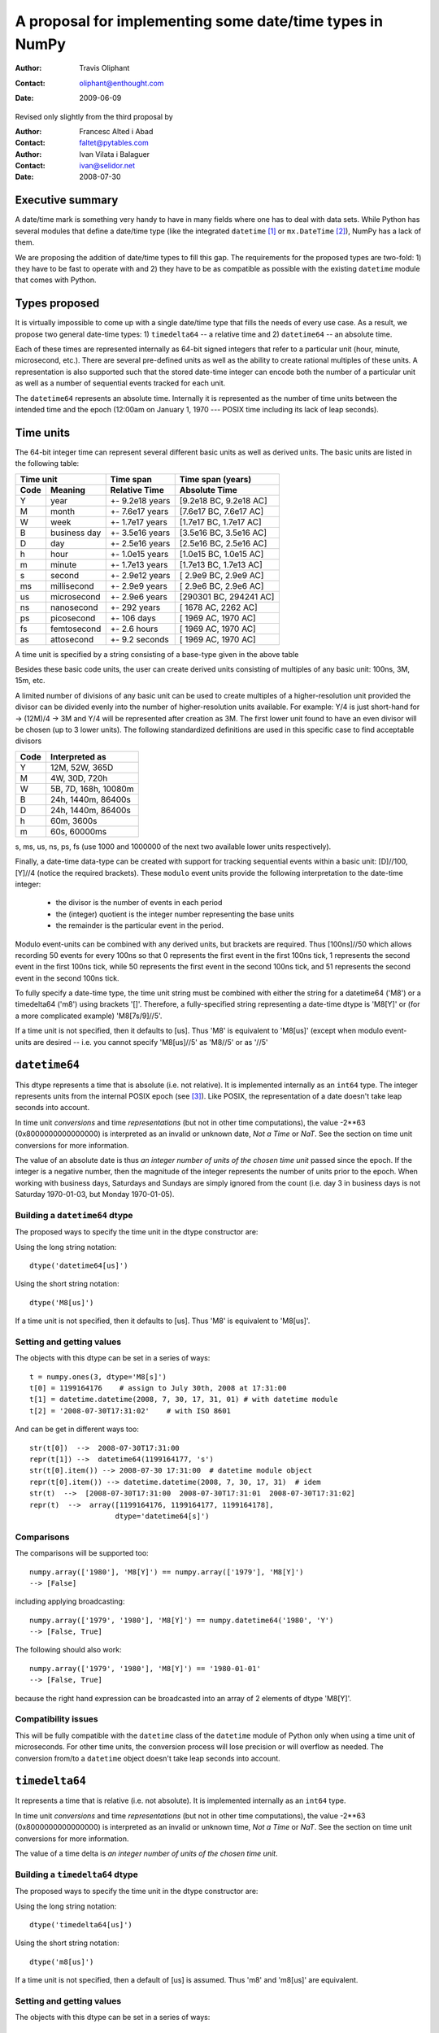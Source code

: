 ====================================================================
 A proposal for implementing some date/time types in NumPy
====================================================================

:Author: Travis Oliphant
:Contact: oliphant@enthought.com
:Date: 2009-06-09

Revised only slightly from the third proposal by

:Author: Francesc Alted i Abad
:Contact: faltet@pytables.com
:Author: Ivan Vilata i Balaguer
:Contact: ivan@selidor.net
:Date: 2008-07-30


Executive summary
=================

A date/time mark is something very handy to have in many fields where
one has to deal with data sets.  While Python has several modules that
define a date/time type (like the integrated ``datetime`` [1]_ or
``mx.DateTime`` [2]_), NumPy has a lack of them.

We are proposing the addition of date/time types to fill this gap.
The requirements for the proposed types are two-fold: 1) they have
to be fast to operate with and 2) they have to be as compatible as
possible with the existing ``datetime`` module that comes with Python.


Types proposed
==============

It is virtually impossible to come up with a single date/time type
that fills the needs of every use case.  As a result, we propose two
general date-time types: 1) ``timedelta64`` -- a relative time and 2)
``datetime64`` -- an absolute time.

Each of these times are represented internally as 64-bit signed
integers that refer to a particular unit (hour, minute, microsecond,
etc.).  There are several pre-defined units as well as the ability to
create rational multiples of these units.  A representation is also
supported such that the stored date-time integer can encode both the
number of a particular unit as well as a number of sequential events
tracked for each unit.

The ``datetime64`` represents an absolute time.  Internally it is
represented as the number of time units between the intended time and
the epoch (12:00am on January 1, 1970 --- POSIX time including its
lack of leap seconds).

.. Important:  The information that provides meaning to the integers stored in
   the date/time dtypes are stored as metadata which is a new feature to be
   added to the dtype object.

Time units
===========

The 64-bit integer time can represent several different basic units as
well as derived units.  The basic units are listed in the following
table:

======== ================ ======================= ==========================
      Time unit               Time span              Time span (years)
------------------------- ----------------------- --------------------------
  Code       Meaning         Relative Time             Absolute Time
======== ================ ======================= ==========================
   Y       year             +- 9.2e18 years         [9.2e18 BC, 9.2e18 AC]
   M       month            +- 7.6e17 years         [7.6e17 BC, 7.6e17 AC]
   W       week             +- 1.7e17 years         [1.7e17 BC, 1.7e17 AC]
   B       business day     +- 3.5e16 years         [3.5e16 BC, 3.5e16 AC]
   D       day              +- 2.5e16 years         [2.5e16 BC, 2.5e16 AC]
   h       hour             +- 1.0e15 years         [1.0e15 BC, 1.0e15 AC]
   m       minute           +- 1.7e13 years         [1.7e13 BC, 1.7e13 AC]
   s       second           +- 2.9e12 years         [ 2.9e9 BC,  2.9e9 AC]
   ms      millisecond      +- 2.9e9 years          [ 2.9e6 BC,  2.9e6 AC]
   us      microsecond      +- 2.9e6 years          [290301 BC, 294241 AC]
   ns      nanosecond       +- 292 years            [  1678 AC,   2262 AC]
   ps      picosecond       +- 106 days             [  1969 AC,   1970 AC]
   fs      femtosecond      +- 2.6 hours            [  1969 AC,   1970 AC]
   as      attosecond       +- 9.2 seconds          [  1969 AC,   1970 AC]
======== ================ ======================= ==========================

A time unit is specified by a string consisting of a base-type given in
the above table

Besides these basic code units, the user can create derived units
consisting of multiples of any basic unit: 100ns, 3M, 15m, etc.

A limited number of divisions of any basic unit can be used to create
multiples of a higher-resolution unit provided the divisor can be
divided evenly into the number of higher-resolution units available.
For example: Y/4 is just short-hand for -> (12M)/4 -> 3M and Y/4 will be
represented after creation as 3M.  The first lower unit found to have an
even divisor will be chosen (up to 3 lower units).  The following
standardized definitions are used in this specific case to find
acceptable divisors

====== ====================
 Code    Interpreted as
====== ====================
Y      12M, 52W, 365D
M      4W, 30D, 720h
W      5B, 7D, 168h, 10080m
B      24h, 1440m, 86400s
D      24h, 1440m, 86400s
h      60m, 3600s
m      60s, 60000ms
====== ====================

s, ms, us, ns, ps, fs (use 1000 and 1000000 of the next two available
lower units respectively).

Finally, a date-time data-type can be created with support for tracking
sequential events within a basic unit: [D]//100, [Y]//4 (notice the
required brackets).  These ``modulo`` event units provide the following
interpretation to the date-time integer:

   * the divisor is the number of events in each period
   * the (integer) quotient is the integer number representing the base units
   * the remainder is the particular event in the period.

Modulo event-units can be combined with any derived units, but brackets
are required.  Thus [100ns]//50 which allows recording 50 events for
every 100ns so that 0 represents the first event in the first 100ns
tick, 1 represents the second event in the first 100ns tick, while 50
represents the first event in the second 100ns tick, and 51 represents
the second event in the second 100ns tick.

To fully specify a date-time type, the time unit string must be
combined with either the string for a datetime64 ('M8') or a
timedelta64 ('m8') using brackets '[]'.  Therefore, a fully-specified
string representing a date-time dtype is 'M8[Y]' or (for a more
complicated example) 'M8[7s/9]//5'.

If a time unit is not specified, then it defaults to [us].  Thus 'M8' is
equivalent to 'M8[us]' (except when modulo event-units are desired --
i.e. you cannot specify 'M8[us]//5' as 'M8//5' or as '//5'

``datetime64``
==============

This dtype represents a time that is absolute (i.e. not relative).  It
is implemented internally as an ``int64`` type.  The integer represents
units from the internal POSIX epoch (see [3]_). Like POSIX, the
representation of a date doesn't take leap seconds into account.

In time unit *conversions* and time *representations* (but not in other
time computations), the value -2**63 (0x8000000000000000) is interpreted
as an invalid or unknown date, *Not a Time* or *NaT*.  See the section
on time unit conversions for more information.

The value of an absolute date is thus *an integer number of units of
the chosen time unit* passed since the epoch.  If the integer is a
negative number, then the magnitude of the integer represents the
number of units prior to the epoch.  When working with business days,
Saturdays and Sundays are simply ignored from the count (i.e. day 3 in
business days is not Saturday 1970-01-03, but Monday 1970-01-05).

Building a ``datetime64`` dtype
--------------------------------

The proposed ways to specify the time unit in the dtype constructor are:

Using the long string notation::

  dtype('datetime64[us]')

Using the short string notation::

  dtype('M8[us]')

If a time unit is not specified, then it defaults to [us].  Thus 'M8'
is equivalent to 'M8[us]'.


Setting and getting values
---------------------------

The objects with this dtype can be set in a series of ways::

  t = numpy.ones(3, dtype='M8[s]')
  t[0] = 1199164176    # assign to July 30th, 2008 at 17:31:00
  t[1] = datetime.datetime(2008, 7, 30, 17, 31, 01) # with datetime module
  t[2] = '2008-07-30T17:31:02'    # with ISO 8601

And can be get in different ways too::

  str(t[0])  -->  2008-07-30T17:31:00
  repr(t[1]) -->  datetime64(1199164177, 's')
  str(t[0].item()) --> 2008-07-30 17:31:00  # datetime module object
  repr(t[0].item()) --> datetime.datetime(2008, 7, 30, 17, 31)  # idem
  str(t)  -->  [2008-07-30T17:31:00  2008-07-30T17:31:01  2008-07-30T17:31:02]
  repr(t)  -->  array([1199164176, 1199164177, 1199164178],
                      dtype='datetime64[s]')

Comparisons
------------

The comparisons will be supported too::

  numpy.array(['1980'], 'M8[Y]') == numpy.array(['1979'], 'M8[Y]')
  --> [False]

including applying broadcasting::

  numpy.array(['1979', '1980'], 'M8[Y]') == numpy.datetime64('1980', 'Y')
  --> [False, True]

The following should also work::

  numpy.array(['1979', '1980'], 'M8[Y]') == '1980-01-01'
  --> [False, True]

because the right hand expression can be broadcasted into an array of 2
elements of dtype 'M8[Y]'.

Compatibility issues
---------------------

This will be fully compatible with the ``datetime`` class of the
``datetime`` module of Python only when using a time unit of
microseconds.  For other time units, the conversion process will lose
precision or will overflow as needed.  The conversion from/to a
``datetime`` object doesn't take leap seconds into account.


``timedelta64``
===============

It represents a time that is relative (i.e. not absolute).  It is
implemented internally as an ``int64`` type.

In time unit *conversions* and time *representations* (but not in other
time computations), the value -2**63 (0x8000000000000000) is interpreted
as an invalid or unknown time, *Not a Time* or *NaT*.  See the section
on time unit conversions for more information.

The value of a time delta is *an integer number of units of the
chosen time unit*.

Building a ``timedelta64`` dtype
---------------------------------

The proposed ways to specify the time unit in the dtype constructor are:

Using the long string notation::

  dtype('timedelta64[us]')

Using the short string notation::

  dtype('m8[us]')

If a time unit is not specified, then a default of [us] is assumed.
Thus 'm8' and 'm8[us]' are equivalent.

Setting and getting values
---------------------------

The objects with this dtype can be set in a series of ways::

  t = numpy.ones(3, dtype='m8[ms]')
  t[0] = 12    # assign to 12 ms
  t[1] = datetime.timedelta(0, 0, 13000)   # 13 ms
  t[2] = '0:00:00.014'    # 14 ms

And can be get in different ways too::

  str(t[0])  -->  0:00:00.012
  repr(t[1]) -->  timedelta64(13, 'ms')
  str(t[0].item()) --> 0:00:00.012000   # datetime module object
  repr(t[0].item()) --> datetime.timedelta(0, 0, 12000)  # idem
  str(t)     -->  [0:00:00.012  0:00:00.014  0:00:00.014]
  repr(t)    -->  array([12, 13, 14], dtype="timedelta64[ms]")

Comparisons
------------

The comparisons will be supported too::

  numpy.array([12, 13, 14], 'm8[ms]') == numpy.array([12, 13, 13], 'm8[ms]')
  --> [True, True, False]

or by applying broadcasting::

  numpy.array([12, 13, 14], 'm8[ms]') == numpy.timedelta64(13, 'ms')
  --> [False, True, False]

The following should work too::

  numpy.array([12, 13, 14], 'm8[ms]') == '0:00:00.012'
  --> [True, False, False]

because the right hand expression can be broadcasted into an array of 3
elements of dtype 'm8[ms]'.

Compatibility issues
---------------------

This will be fully compatible with the ``timedelta`` class of the
``datetime`` module of Python only when using a time unit of
microseconds.  For other units, the conversion process will loose
precision or will overflow as needed.


Examples of use
===============

Here is an example of use for the ``datetime64``::

  In [5]: numpy.datetime64(42, 'us')
  Out[5]: datetime64(42, 'us')

  In [6]: print numpy.datetime64(42, 'us')
  1970-01-01T00:00:00.000042  # representation in ISO 8601 format

  In [7]: print numpy.datetime64(367.7, 'D')  # decimal part is lost
  1971-01-02  # still ISO 8601 format

  In [8]: numpy.datetime('2008-07-18T12:23:18', 'm')  # from ISO 8601
  Out[8]: datetime64(20273063, 'm')

  In [9]: print numpy.datetime('2008-07-18T12:23:18', 'm')
  Out[9]: 2008-07-18T12:23

  In [10]: t = numpy.zeros(5, dtype="datetime64[ms]")

  In [11]: t[0] = datetime.datetime.now()  # setter in action

  In [12]: print t
  [2008-07-16T13:39:25.315  1970-01-01T00:00:00.000
   1970-01-01T00:00:00.000  1970-01-01T00:00:00.000
   1970-01-01T00:00:00.000]

  In [13]: repr(t)
  Out[13]: array([267859210457, 0, 0, 0, 0], dtype="datetime64[ms]")

  In [14]: t[0].item()     # getter in action
  Out[14]: datetime.datetime(2008, 7, 16, 13, 39, 25, 315000)

  In [15]: print t.dtype
  dtype('datetime64[ms]')

And here it goes an example of use for the ``timedelta64``::

  In [5]: numpy.timedelta64(10, 'us')
  Out[5]: timedelta64(10, 'us')

  In [6]: print numpy.timedelta64(10, 'us')
  0:00:00.000010

  In [7]: print numpy.timedelta64(3600.2, 'm')  # decimal part is lost
  2 days, 12:00

  In [8]: t1 = numpy.zeros(5, dtype="datetime64[ms]")

  In [9]: t2 = numpy.ones(5, dtype="datetime64[ms]")

  In [10]: t = t2 - t1

  In [11]: t[0] = datetime.timedelta(0, 24)  # setter in action

  In [12]: print t
  [0:00:24.000  0:00:01.000  0:00:01.000  0:00:01.000  0:00:01.000]

  In [13]: print repr(t)
  Out[13]: array([24000, 1, 1, 1, 1], dtype="timedelta64[ms]")

  In [14]: t[0].item()     # getter in action
  Out[14]: datetime.timedelta(0, 24)

  In [15]: print t.dtype
  dtype('timedelta64[s]')


Operating with date/time arrays
===============================

``datetime64`` vs ``datetime64``
--------------------------------

The only arithmetic operation allowed between absolute dates is
subtraction::

  In [10]: numpy.ones(3, "M8[s]") - numpy.zeros(3, "M8[s]")
  Out[10]: array([1, 1, 1], dtype=timedelta64[s])

But not other operations::

  In [11]: numpy.ones(3, "M8[s]") + numpy.zeros(3, "M8[s]")
  TypeError: unsupported operand type(s) for +: 'numpy.ndarray' and 'numpy.ndarray'

Comparisons between absolute dates are allowed.

Casting rules
~~~~~~~~~~~~~

When operating (basically, only the subtraction will be allowed) two
absolute times with different unit times, the outcome would be to raise
an exception.  This is because the ranges and time-spans of the different
time units can be very different, and it is not clear at all what time
unit will be preferred for the user.  For example, this should be
allowed::

  >>> numpy.ones(3, dtype="M8[Y]") - numpy.zeros(3, dtype="M8[Y]")
  array([1, 1, 1], dtype="timedelta64[Y]")

But the next should not::

  >>> numpy.ones(3, dtype="M8[Y]") - numpy.zeros(3, dtype="M8[ns]")
  raise numpy.IncompatibleUnitError  # what unit to choose?


``datetime64`` vs ``timedelta64``
---------------------------------

It will be possible to add and subtract relative times from absolute
dates::

  In [10]: numpy.zeros(5, "M8[Y]") + numpy.ones(5, "m8[Y]")
  Out[10]: array([1971, 1971, 1971, 1971, 1971], dtype=datetime64[Y])

  In [11]: numpy.ones(5, "M8[Y]") - 2 * numpy.ones(5, "m8[Y]")
  Out[11]: array([1969, 1969, 1969, 1969, 1969], dtype=datetime64[Y])

But not other operations::

  In [12]: numpy.ones(5, "M8[Y]") * numpy.ones(5, "m8[Y]")
  TypeError: unsupported operand type(s) for *: 'numpy.ndarray' and 'numpy.ndarray'

Casting rules
~~~~~~~~~~~~~

In this case the absolute time should have priority for determining the
time unit of the outcome.  That would represent what the people wants to
do most of the times.  For example, this would allow to do::

  >>> series = numpy.array(['1970-01-01', '1970-02-01', '1970-09-01'],
  dtype='datetime64[D]')
  >>> series2 = series + numpy.timedelta(1, 'Y')  # Add 2 relative years
  >>> series2
  array(['1972-01-01', '1972-02-01', '1972-09-01'],
  dtype='datetime64[D]')  # the 'D'ay time unit has been chosen


``timedelta64`` vs ``timedelta64``
----------------------------------

Finally, it will be possible to operate with relative times as if they
were regular int64 dtypes *as long as* the result can be converted back
into a ``timedelta64``::

  In [10]: numpy.ones(3, 'm8[us]')
  Out[10]: array([1, 1, 1], dtype="timedelta64[us]")

  In [11]: (numpy.ones(3, 'm8[M]') + 2) ** 3
  Out[11]: array([27, 27, 27], dtype="timedelta64[M]")

But::

  In [12]: numpy.ones(5, 'm8') + 1j
  TypeError: the result cannot be converted into a ``timedelta64``

Casting rules
~~~~~~~~~~~~~

When combining two ``timedelta64`` dtypes with different time units the
outcome will be the shorter of both ("keep the precision" rule).  For
example::

  In [10]: numpy.ones(3, 'm8[s]') + numpy.ones(3, 'm8[m]')
  Out[10]: array([61, 61, 61],  dtype="timedelta64[s]")

However, due to the impossibility to know the exact duration of a
relative year or a relative month, when these time units appear in one
of the operands, the operation will not be allowed::

  In [11]: numpy.ones(3, 'm8[Y]') + numpy.ones(3, 'm8[D]')
  raise numpy.IncompatibleUnitError  # how to convert relative years to days?

In order to being able to perform the above operation a new NumPy
function, called ``change_timeunit`` is proposed.  Its signature will
be::

  change_timeunit(time_object, new_unit, reference)

where 'time_object' is the time object whose unit is to be changed,
'new_unit' is the desired new time unit, and 'reference' is an absolute
date (NumPy datetime64 scalar) that will be used to allow the conversion
of relative times in case of using time units with an uncertain number
of smaller time units (relative years or months cannot be expressed in
days).

With this, the above operation can be done as follows::

  In [10]: t_years = numpy.ones(3, 'm8[Y]')

  In [11]: t_days = numpy.change_timeunit(t_years, 'D', '2001-01-01')

  In [12]: t_days + numpy.ones(3, 'm8[D]')
  Out[12]: array([366, 366, 366],  dtype="timedelta64[D]")


dtype vs time units conversions
===============================

For changing the date/time dtype of an existing array, we propose to use
the ``.astype()`` method.  This will be mainly useful for changing time
units.

For example, for absolute dates::

  In[10]: t1 = numpy.zeros(5, dtype="datetime64[s]")

  In[11]: print t1
  [1970-01-01T00:00:00  1970-01-01T00:00:00  1970-01-01T00:00:00
   1970-01-01T00:00:00  1970-01-01T00:00:00]

  In[12]: print t1.astype('datetime64[D]')
  [1970-01-01  1970-01-01  1970-01-01  1970-01-01  1970-01-01]

For relative times::

  In[10]: t1 = numpy.ones(5, dtype="timedelta64[s]")

  In[11]: print t1
  [1 1 1 1 1]

  In[12]: print t1.astype('timedelta64[ms]')
  [1000 1000 1000 1000 1000]

Changing directly from/to relative to/from absolute dtypes will not be
supported::

  In[13]: numpy.zeros(5, dtype="datetime64[s]").astype('timedelta64')
  TypeError: data type cannot be converted to the desired type

Business days have the peculiarity that they do not cover a continuous
line of time (they have gaps at weekends).  Thus, when converting from
any ordinary time to business days, it can happen that the original time
is not representable.  In that case, the result of the conversion is
*Not a Time* (*NaT*)::

  In[10]: t1 = numpy.arange(5, dtype="datetime64[D]")

  In[11]: print t1
  [1970-01-01  1970-01-02  1970-01-03  1970-01-04  1970-01-05]

  In[12]: t2 = t1.astype("datetime64[B]")

  In[13]: print t2  # 1970 begins in a Thursday
  [1970-01-01  1970-01-02  NaT  NaT  1970-01-05]

When converting back to ordinary days, NaT values are left untouched
(this happens in all time unit conversions)::

  In[14]: t3 = t2.astype("datetime64[D]")

  In[13]: print t3
  [1970-01-01  1970-01-02  NaT  NaT  1970-01-05]

Necessary changes to NumPy
==========================

In order to facilitate the addition of the date-time data-types a few changes
to NumPy were made:

Addition of metadata to dtypes
------------------------------

All data-types now have a metadata dictionary. It can be set using the
metadata keyword during construction of the object.

Date-time data-types will place the word "__frequency__" in the meta-data
dictionary containing a 4-tuple with the following parameters.

(basic unit string (str),
 number of multiples (int),
 number of sub-divisions (int),
 number of events (int)).

Simple time units like 'D' for days will thus be specified by ('D', 1, 1, 1) in
the "__frequency__" key of the metadata.  More complicated time units (like '[2W/5]//50') will be indicated by ('D', 2, 5, 50).

The "__frequency__" key is reserved for metadata and cannot be set with a
dtype constructor.


Ufunc interface extension
-------------------------

ufuncs that have datetime and timedelta arguments can use the Python API
during ufunc calls (to raise errors).

There is a new ufunc C-API call to set the data for a particular
function pointer (for a particular set of data-types) to be the list of arrays
passed in to the ufunc.

Array Intervace Extensions
--------------------------

The array interface is extended to both handle datetime and timedelta
typestr (including extended notation).

In addition, the typestr element of the __array_interface__ can be a tuple
as long as the version string is 4.  The tuple is
('typestr', metadata dictionary).

This extension to the typestr concept extends to the descr portion of
the __array_interface__.  Thus, the second element in the tuple of a
list of tuples describing a data-format can itself be a tuple of
('typestr', metadata dictionary).


Final considerations
====================

Why the fractional time and events: [3Y/12]//50
-----------------------------------------------

It is difficult to come up with enough units to satisfy every need.  For
example, in C# on Windows the fundamental tick of time is 100ns.
Multiple of basic units are simple to handle.  Divisors of basic units
are harder to handle arbitrarily, but it is common to mentally think of
a month as 1/12 of a year, or a day as 1/7 of a week.  Therefore, the
ability to specify a unit in terms of a fraction of a "larger" unit was
implemented.

The event notion (//50) was added to solve a use-case of a commercial
sponsor of this NEP.  The idea is to allow timestamp to carry both event
number and timestamp information.  The remainder carries the event
number information, while the quotient carries the timestamp
information.


Why the ``origin`` metadata disappeared
---------------------------------------

During the discussion of the date/time dtypes in the NumPy list, the
idea of having an ``origin`` metadata that complemented the definition
of the absolute ``datetime64`` was initially found to be useful.

However, after thinking more about this, we found that the combination
of an absolute ``datetime64`` with a relative ``timedelta64`` does offer
the same functionality while removing the need for the additional
``origin`` metadata.  This is why we have removed it from this proposal.

Operations with mixed time units
--------------------------------

Whenever an operation between two time values of the same dtype with the
same unit is accepted, the same operation with time values of different
units should be possible (e.g. adding a time delta in seconds and one in
microseconds), resulting in an adequate time unit.  The exact semantics
of this kind of operations is defined int the "Casting rules"
subsections of the "Operating with date/time arrays" section.

Due to the peculiarities of business days, it is most probable that
operations mixing business days with other time units will not be
allowed.


.. [1] http://docs.python.org/lib/module-datetime.html
.. [2] http://www.egenix.com/products/python/mxBase/mxDateTime
.. [3] http://en.wikipedia.org/wiki/Unix_time


.. Local Variables:
.. mode: rst
.. coding: utf-8
.. fill-column: 72
.. End:
